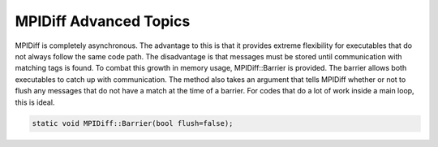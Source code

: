 .. ######################################################################################
   # Copyright 2019-2020 Lawrence Livermore National Security, LLC and other CARE developers.
   # See the top-level LICENSE file for details.
   #
   # SPDX-License-Identifier: BSD-3-Clause
   ######################################################################################

#######################
MPIDiff Advanced Topics
#######################

MPIDiff is completely asynchronous. The advantage to this is that it provides extreme flexibility for executables that do not always follow the same code path. The disadvantage is that messages must be stored until communication with matching tags is found. To combat this growth in memory usage, MPIDiff::Barrier is provided. The barrier allows both executables to catch up with communication. The method also takes an argument that tells MPIDiff whether or not to flush any messages that do not have a match at the time of a barrier. For codes that do a lot of work inside a main loop, this is ideal.

.. code-block:: c++

   static void MPIDiff::Barrier(bool flush=false);

